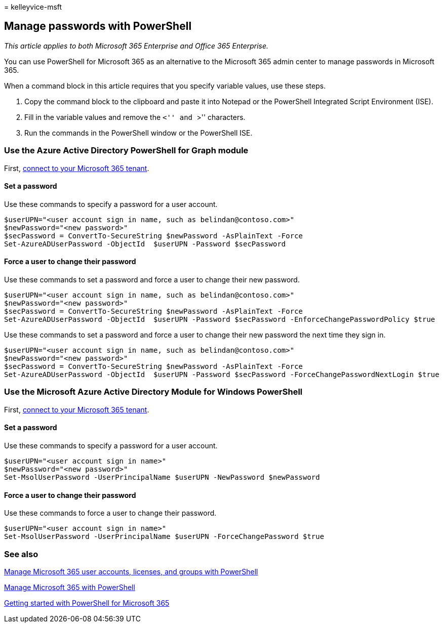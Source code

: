 = 
kelleyvice-msft

== Manage passwords with PowerShell

_This article applies to both Microsoft 365 Enterprise and Office 365
Enterprise._

You can use PowerShell for Microsoft 365 as an alternative to the
Microsoft 365 admin center to manage passwords in Microsoft 365.

When a command block in this article requires that you specify variable
values, use these steps.

[arabic]
. Copy the command block to the clipboard and paste it into Notepad or
the PowerShell Integrated Script Environment (ISE).
. Fill in the variable values and remove the ``<'' and ``>'' characters.
. Run the commands in the PowerShell window or the PowerShell ISE.

=== Use the Azure Active Directory PowerShell for Graph module

First,
link:connect-to-microsoft-365-powershell.md#connect-with-the-azure-active-directory-powershell-for-graph-module[connect
to your Microsoft 365 tenant].

==== Set a password

Use these commands to specify a password for a user account.

[source,powershell]
----
$userUPN="<user account sign in name, such as belindan@contoso.com>"
$newPassword="<new password>"
$secPassword = ConvertTo-SecureString $newPassword -AsPlainText -Force
Set-AzureADUserPassword -ObjectId  $userUPN -Password $secPassword
----

==== Force a user to change their password

Use these commands to set a password and force a user to change their
new password.

[source,powershell]
----
$userUPN="<user account sign in name, such as belindan@contoso.com>"
$newPassword="<new password>"
$secPassword = ConvertTo-SecureString $newPassword -AsPlainText -Force
Set-AzureADUserPassword -ObjectId  $userUPN -Password $secPassword -EnforceChangePasswordPolicy $true
----

Use these commands to set a password and force a user to change their
new password the next time they sign in.

[source,powershell]
----
$userUPN="<user account sign in name, such as belindan@contoso.com>"
$newPassword="<new password>"
$secPassword = ConvertTo-SecureString $newPassword -AsPlainText -Force
Set-AzureADUserPassword -ObjectId  $userUPN -Password $secPassword -ForceChangePasswordNextLogin $true
----

=== Use the Microsoft Azure Active Directory Module for Windows PowerShell

First,
link:connect-to-microsoft-365-powershell.md#connect-with-the-microsoft-azure-active-directory-module-for-windows-powershell[connect
to your Microsoft 365 tenant].

==== Set a password

Use these commands to specify a password for a user account.

[source,powershell]
----
$userUPN="<user account sign in name>"
$newPassword="<new password>"
Set-MsolUserPassword -UserPrincipalName $userUPN -NewPassword $newPassword
----

==== Force a user to change their password

Use these commands to force a user to change their password.

[source,powershell]
----
$userUPN="<user account sign in name>"
Set-MsolUserPassword -UserPrincipalName $userUPN -ForceChangePassword $true
----

=== See also

link:manage-user-accounts-and-licenses-with-microsoft-365-powershell.md[Manage
Microsoft 365 user accounts&#44; licenses&#44; and groups with PowerShell]

link:manage-microsoft-365-with-microsoft-365-powershell.md[Manage
Microsoft 365 with PowerShell]

link:getting-started-with-microsoft-365-powershell.md[Getting started
with PowerShell for Microsoft 365]
